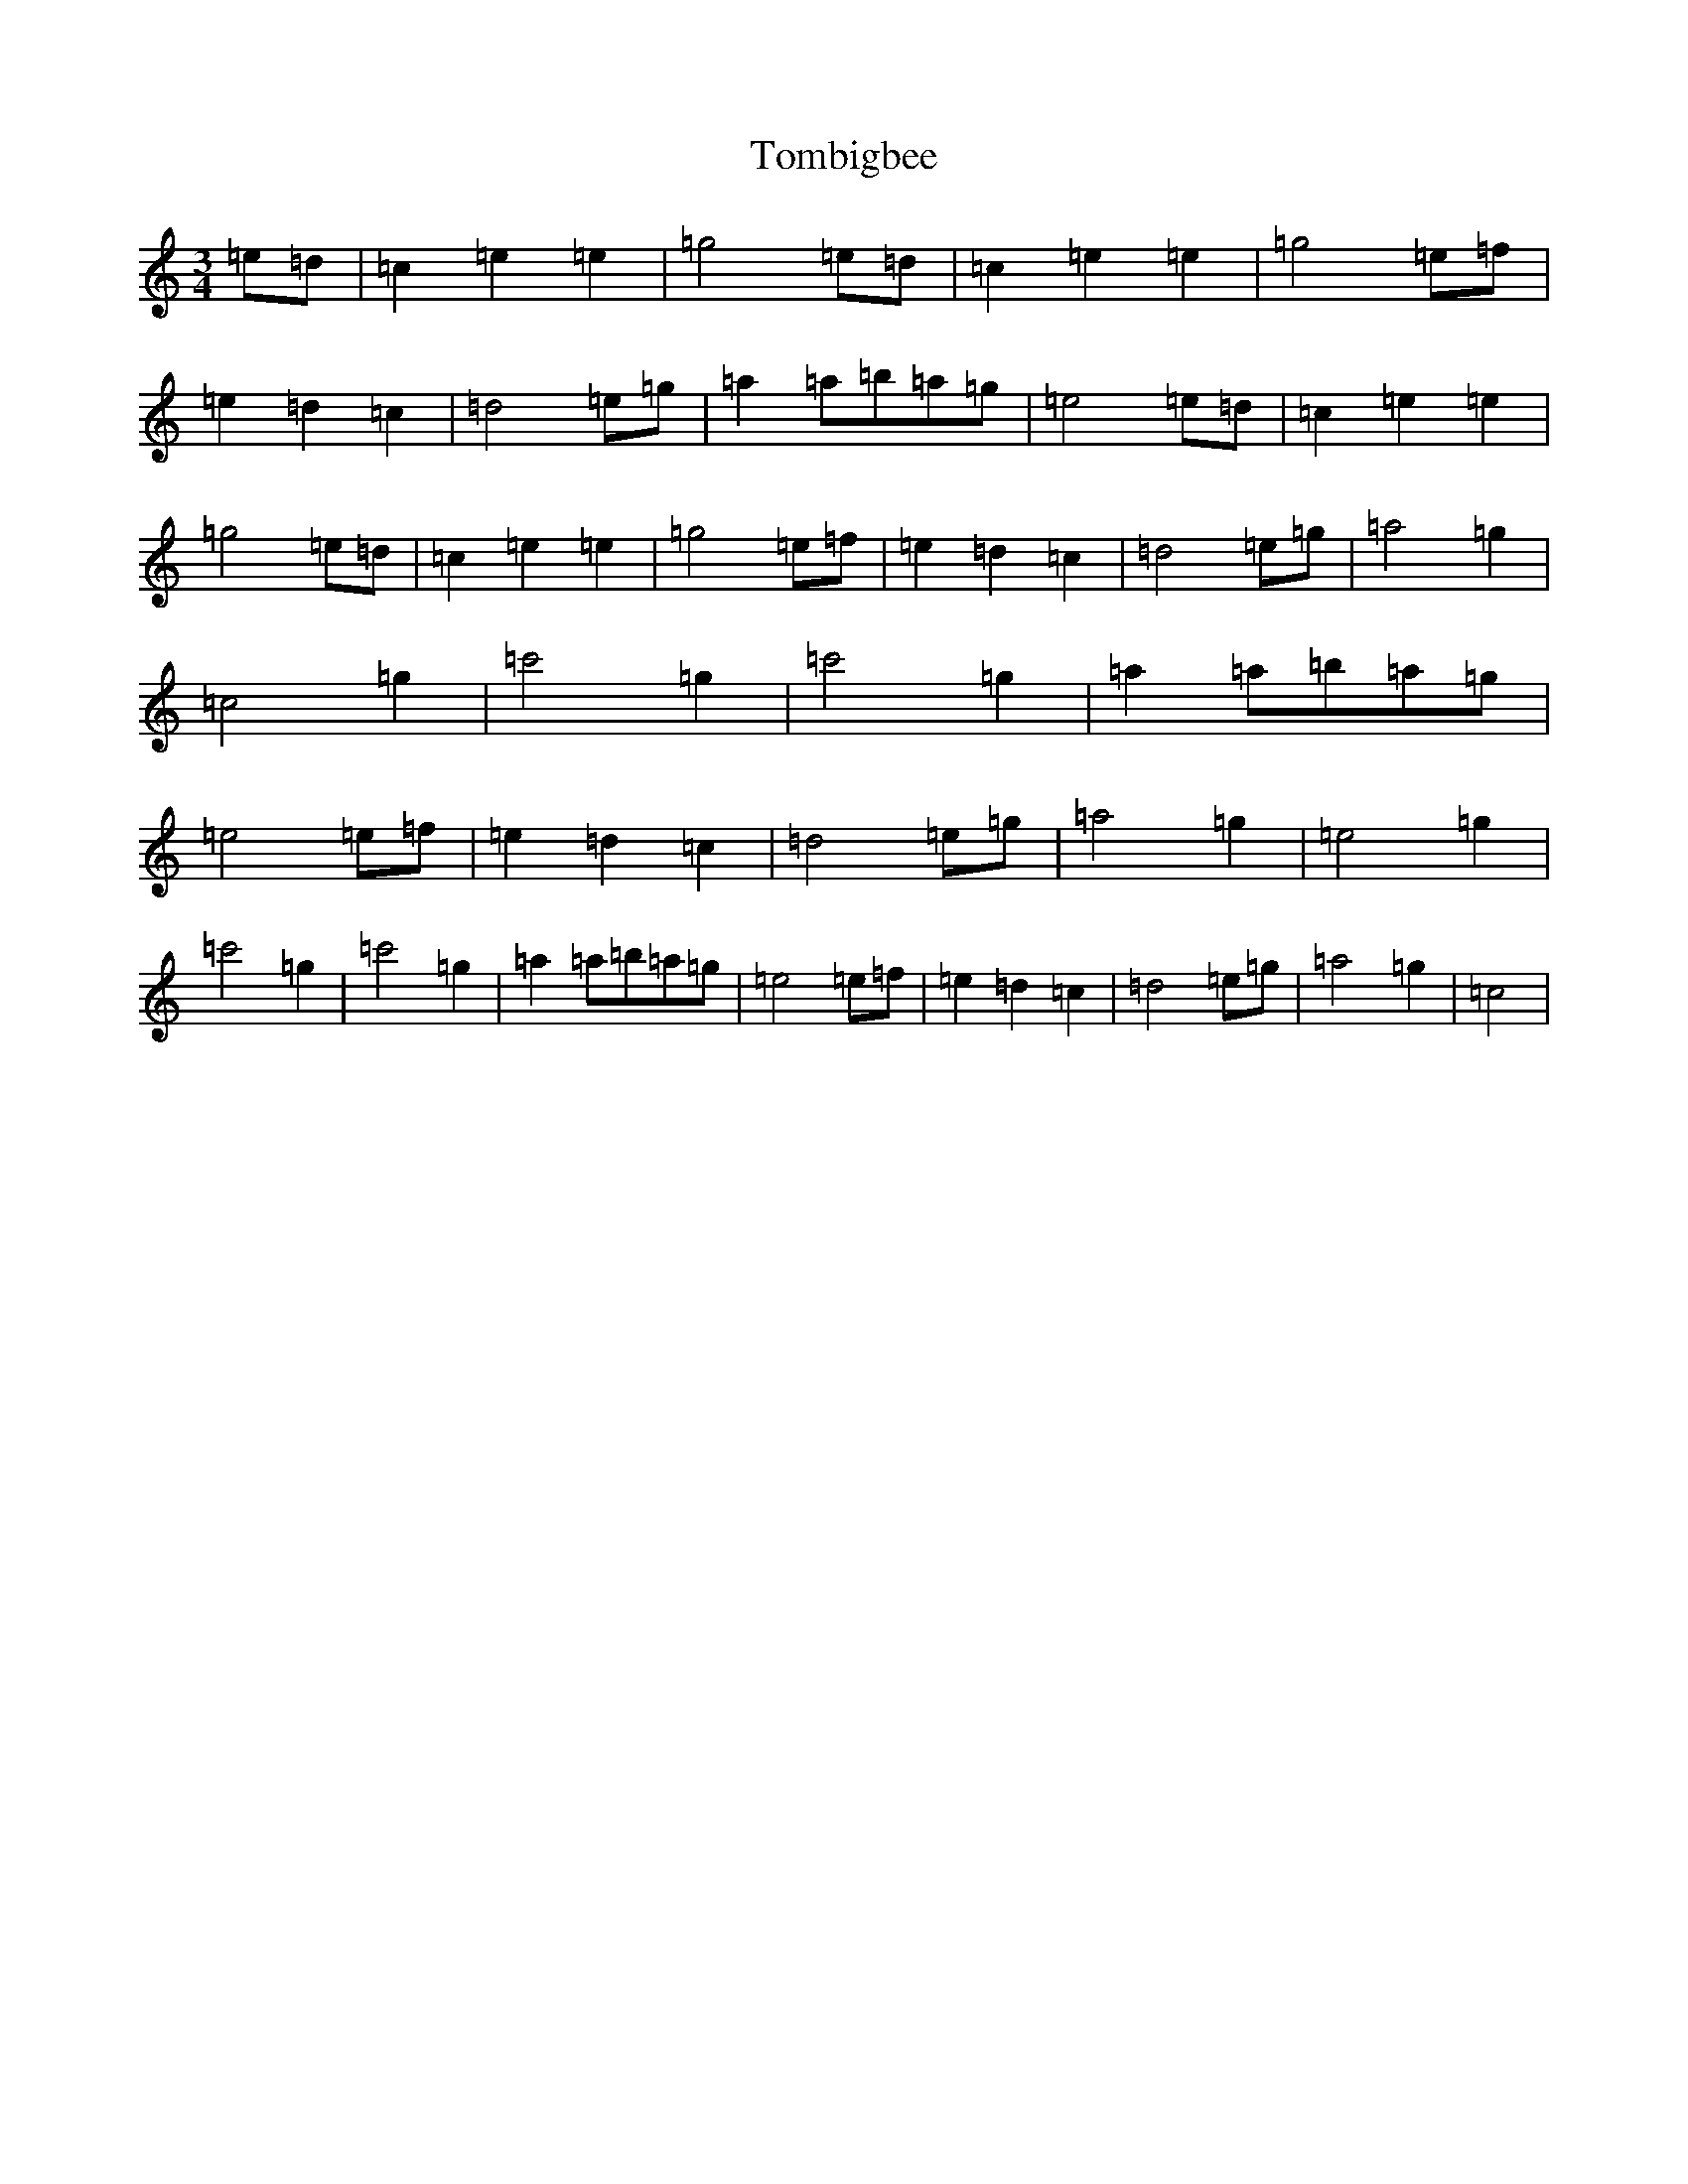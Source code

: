 X: 21266
T: Tombigbee
S: https://thesession.org/tunes/1630#setting15051
Z: A Major
R: waltz
M: 3/4
L: 1/8
K: C Major
=e=d|=c2=e2=e2|=g4=e=d|=c2=e2=e2|=g4=e=f|=e2=d2=c2|=d4=e=g|=a2=a=b=a=g|=e4=e=d|=c2=e2=e2|=g4=e=d|=c2=e2=e2|=g4=e=f|=e2=d2=c2|=d4=e=g|=a4=g2|=c4=g2|=c'4=g2|=c'4=g2|=a2=a=b=a=g|=e4=e=f|=e2=d2=c2|=d4=e=g|=a4=g2|=e4=g2|=c'4=g2|=c'4=g2|=a2=a=b=a=g|=e4=e=f|=e2=d2=c2|=d4=e=g|=a4=g2|=c4|